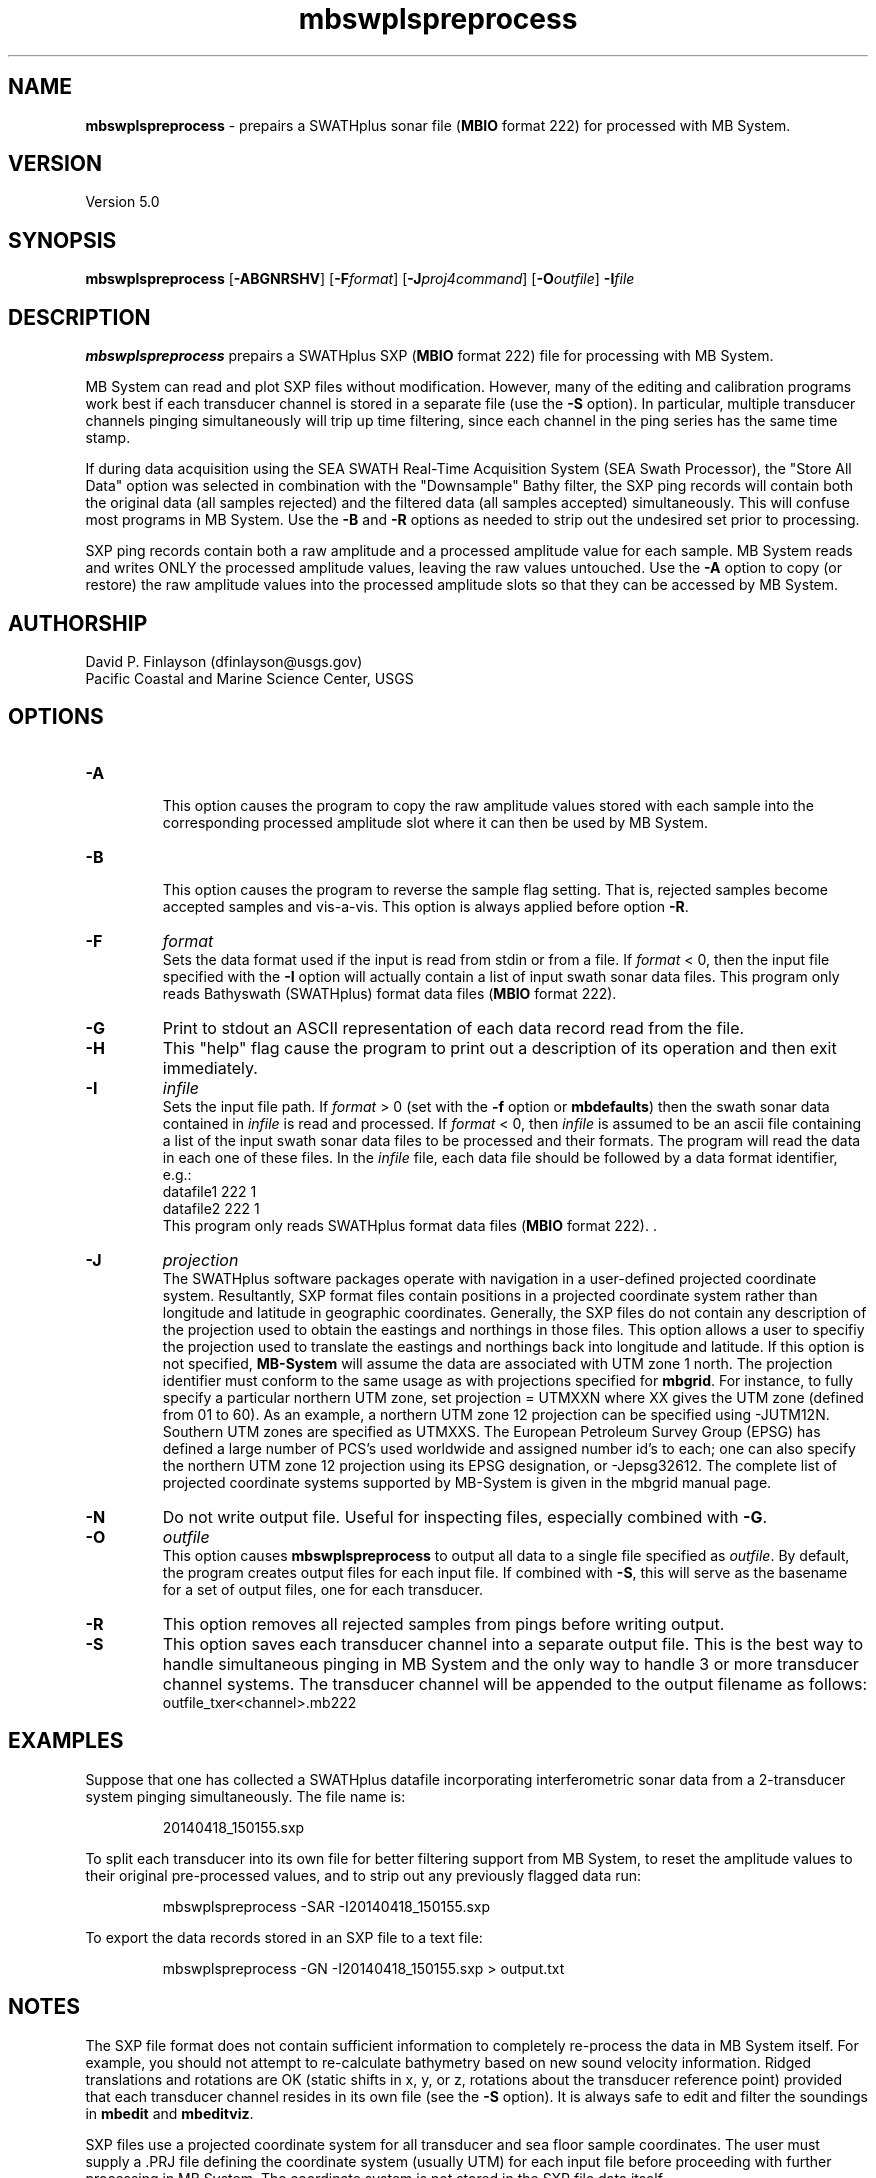 .TH mbswplspreprocess 1 "26 March 2014" "MB-System 5.0" "MB-System 5.0"
.SH NAME
\fBmbswplspreprocess\fP \- prepairs a SWATHplus sonar file (\fBMBIO\fP 
format 222) for processed with MB System.                             
.SH VERSION
Version 5.0

.SH SYNOPSIS
\fBmbswplspreprocess\fP [\fB\-ABGNRSHV\fP] [\fB\-F\fP\fIformat\fP] 
[\fB\-J\fP\fIproj4command\fP] [\fB\-O\fP\fIoutfile\fP] \fB\-I\fIfile

.SH DESCRIPTION
\fBmbswplspreprocess\fP prepairs a SWATHplus SXP (\fBMBIO\fP format 222) 
file for processing with MB System. 
.PP
MB System can read and plot SXP files 
without modification. However, many of the editing and calibration programs 
work best if each transducer channel is stored in a separate file (use 
the \fB\-S\fP option). In particular, multiple transducer channels pinging 
simultaneously will trip up time filtering, since each channel in the 
ping series has the same time stamp.                                  
.PP
If during data acquisition using the SEA SWATH Real-Time Acquisition System 
(SEA Swath Processor), the "Store All Data" option was selected in combination 
with the "Downsample" Bathy filter, the SXP ping records will contain 
both the original data (all samples rejected) and the filtered data (all 
samples accepted) simultaneously. This will confuse most programs in MB 
System. Use the \fB\-B\fP and \fB\-R\fP options as needed to strip out 
the undesired set prior to processing.                                
.PP
SXP ping records contain both a raw amplitude and a processed amplitude 
value for each sample. MB System reads and writes ONLY the processed amplitude 
values, leaving the raw values untouched. Use the \fB\-A\fP option to 
copy (or restore) the raw amplitude values into the processed amplitude 
slots so that they can be accessed by MB System.              
.br
.SH AUTHORSHIP
David P. Finlayson (dfinlayson@usgs.gov)
.br
 Pacific Coastal and Marine Science Center, USGS
.br
.SH OPTIONS
.TP
.B \-A
.br
This option causes the program to copy the raw amplitude values stored 
with each sample into the corresponding processed amplitude slot where 
it can then be used by MB System.
.TP
.B \-B
.br
This option causes the program to reverse the sample flag setting. That 
is, rejected samples become accepted samples and vis-a-vis. This option 
is always applied before option \fB\-R\fP.                 
.TP
.B \-F
\fIformat\fP
.br
Sets the data format used if the input is read from stdin or from a file. 
If \fIformat\fP < 0, then the input file specified with the \fB\-I\fP 
option will actually contain a list of input swath sonar data files. This 
program only reads Bathyswath (SWATHplus) format data files (\fBMBIO\fP 
format 222).                                                                                                          
.TP
.B \-G
Print to stdout an ASCII representation of each data record read from the file.
.TP
.B \-H
This "help" flag cause the program to print out a description
of its operation and then exit immediately.
.TP
.B \-I
\fIinfile\fP
.br
Sets the input file path. If \fIformat\fP > 0 (set with the
\fB\-f\fP option or \fBmbdefaults\fP) then the swath sonar data contained in \fIinfile\fP
is read and processed. If \fIformat\fP < 0, then \fIinfile\fP
is assumed to be an ascii file containing a list of the input swath sonar
data files to be processed and their formats.  The program will read
the data in each one of these files.
In the \fIinfile\fP file, each
data file should be followed by a data format identifier, e.g.:
 	datafile1 222 1
 	datafile2 222 1
.br
This program only reads SWATHplus format data files (\fBMBIO\fP format 
222). .                                                               
.TP
.B \-J
\fIprojection\fP
.br
The SWATHplus software packages operate with navigation in a user-defined
projected coordinate system.  Resultantly, SXP format files contain
positions in a projected coordinate system rather than longitude and
latitude in geographic coordinates.  Generally, the SXP files do not contain
any description of the projection used to obtain the eastings and northings
in those files.  This option allows a user to specifiy the projection used
to translate the eastings and northings back into longitude and latitude. 
If this option is not specified, \fBMB-System\fP will assume the data are
associated with UTM zone 1 north.  The projection identifier must conform to
the same usage as with projections specified for \fBmbgrid\fP.  For
instance, to fully specify a particular northern UTM zone, set projection =
UTMXXN where XX gives the UTM zone (defined from 01 to 60).  As an example,
a northern UTM zone 12 projection can be specified using -JUTM12N.  Southern
UTM zones are specified as UTMXXS.  The European Petroleum Survey Group
(EPSG) has defined a large number of PCS's used worldwide and assigned
number id's to each; one can also specify the northern UTM zone 12
projection using its EPSG designation, or -Jepsg32612.  The complete list of
projected coordinate systems supported by MB-System is given in the mbgrid
manual page.
.TP
.B \-N
Do not write output file. Useful for inspecting files, especially combined 
with \fB\-G\fP.
.TP
.B \-O
\fIoutfile\fP
.br
This option causes \fBmbswplspreprocess\fP to output all data to a single file
specified as \fIoutfile\fP. By default, the program creates output files for
each input file. If combined with \fB\-S\fP, this will serve as the basename
for a set of output files, one for each transducer.
.TP
.B \-R
This option removes all rejected samples from pings before writing output.
.TP
.B \-S
This option saves each transducer channel into a separate output file. This is
the best way to handle simultaneous pinging in MB System and the only way to
handle 3 or more transducer channel systems. The transducer channel will
be appended to the output filename as follows:
.br
outfile_txer<channel>.mb222
.SH EXAMPLES
Suppose that one has collected a SWATHplus datafile incorporating interferometric 
sonar data from a 2-transducer system pinging simultaneously. The file name 
is:
.PP
.nf
.RS
20140418_150155.sxp
.RE
.fi
.PP
To split each transducer into its own file for better filtering support 
from MB System, to reset the amplitude values to their original pre-processed 
values, and to strip out any previously flagged data run:
.PP
.nf
.RS
mbswplspreprocess \-SAR \-I20140418_150155.sxp
.RE
.fi
.PP
To export the data records stored in an SXP file to a text file:
.PP
.nf
.RS
mbswplspreprocess \-GN \-I20140418_150155.sxp > output.txt
.RE
.fi
.PP
.SH NOTES
The SXP file format does not contain sufficient information to completely re-process 
the data in MB System itself. For example, you should not attempt to re-calculate 
bathymetry based on new sound velocity information. Ridged translations and
rotations are OK (static shifts in x, y, or z, rotations about the transducer reference point) 
provided that each transducer channel resides in its own file (see the \fB\-S\fP option). It is 
always safe to edit and filter the soundings in \fBmbedit\fP and \fBmbeditviz\fP.                         
.PP
SXP files use a projected coordinate system for all transducer and sea 
floor sample coordinates. The user must supply a .PRJ file defining the 
coordinate system (usually UTM) for each input file before proceeding 
with further processing in MB System. The coordinate system is not stored 
in the SXP file data itself.                                          
.SH SEE ALSO
\fBmbsystem\fP(1), \fBmbformat\fP(1), \fBmbinfo\fP(1)

.SH BUGS
Oh yeah.
